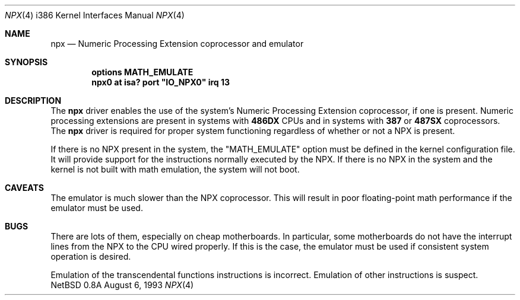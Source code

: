 .\"
.\" Copyright (c) 1993 Christopher G. Demetriou
.\" All rights reserved.
.\"
.\" Redistribution and use in source and binary forms, with or without
.\" modification, are permitted provided that the following conditions
.\" are met:
.\" 1. Redistributions of source code must retain the above copyright
.\"    notice, this list of conditions and the following disclaimer.
.\" 2. Redistributions in binary form must reproduce the above copyright
.\"    notice, this list of conditions and the following disclaimer in the
.\"    documentation and/or other materials provided with the distribution.
.\" 3. All advertising materials mentioning features or use of this software
.\"    must display the following acknowledgement:
.\"      This product includes software developed by Christopher G. Demetriou.
.\" 3. The name of the author may not be used to endorse or promote products
.\"    derived from this software without specific prior written permission
.\"
.\" THIS SOFTWARE IS PROVIDED BY THE AUTHOR ``AS IS'' AND ANY EXPRESS OR
.\" IMPLIED WARRANTIES, INCLUDING, BUT NOT LIMITED TO, THE IMPLIED WARRANTIES
.\" OF MERCHANTABILITY AND FITNESS FOR A PARTICULAR PURPOSE ARE DISCLAIMED.
.\" IN NO EVENT SHALL THE AUTHOR BE LIABLE FOR ANY DIRECT, INDIRECT,
.\" INCIDENTAL, SPECIAL, EXEMPLARY, OR CONSEQUENTIAL DAMAGES (INCLUDING, BUT
.\" NOT LIMITED TO, PROCUREMENT OF SUBSTITUTE GOODS OR SERVICES; LOSS OF USE,
.\" DATA, OR PROFITS; OR BUSINESS INTERRUPTION) HOWEVER CAUSED AND ON ANY
.\" THEORY OF LIABILITY, WHETHER IN CONTRACT, STRICT LIABILITY, OR TORT
.\" (INCLUDING NEGLIGENCE OR OTHERWISE) ARISING IN ANY WAY OUT OF THE USE OF
.\" THIS SOFTWARE, EVEN IF ADVISED OF THE POSSIBILITY OF SUCH DAMAGE.
.\"
.\"	$Id: npx.4,v 1.1 1995/10/18 08:44:30 deraadt Exp $
.\"
.Dd August 6, 1993
.Dt NPX 4 i386
.Os NetBSD 0.8a
.Sh NAME
.Nm npx
.Nd
Numeric Processing Extension coprocessor and emulator
.Sh SYNOPSIS
.Cd "options MATH_EMULATE"
.\" XXX this is awful hackery to get it to work right... -- cgd
.Cd "npx0 at isa? port" \&"IO_NPX0\&" irq 13
.Sh DESCRIPTION
The
.Nm npx
driver enables the use of the system's Numeric Processing Extension
coprocessor,
if one is present.  Numeric processing extensions are present in
systems with
.Nm 486DX
CPUs and in systems with
.Nm 387
or
.Nm 487SX
coprocessors.  The
.Nm npx
driver is required for proper system functioning regardless
of whether or not a NPX is present.
.Pp
If there is no NPX present in the system, the "MATH_EMULATE"
option must be defined in the kernel configuration file.
It will provide support for the instructions normally executed
by the NPX.  If there is no NPX in the system and the kernel
is not built with math emulation, the system will not boot.
.Sh CAVEATS
The emulator is much slower than the NPX coprocessor.
This will result in poor floating-point math performance
if the emulator must be used.
.Sh BUGS
There are lots of them, especially on cheap motherboards.  In particular,
some motherboards do not have the interrupt lines from the NPX to
the CPU wired properly.  If this is the case, the emulator must be used
if consistent system operation is desired.
.Pp
Emulation of the transcendental functions instructions is incorrect.
Emulation of other instructions is suspect.
